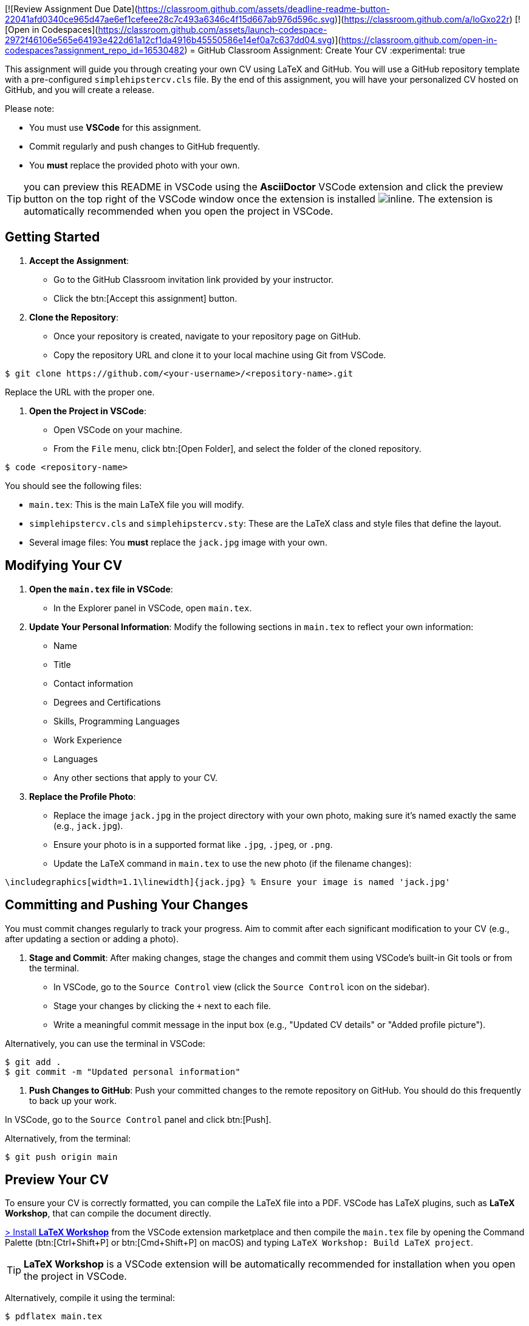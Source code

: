 [![Review Assignment Due Date](https://classroom.github.com/assets/deadline-readme-button-22041afd0340ce965d47ae6ef1cefeee28c7c493a6346c4f15d667ab976d596c.svg)](https://classroom.github.com/a/loGxo22r)
[![Open in Codespaces](https://classroom.github.com/assets/launch-codespace-2972f46106e565e64193e422d61a12cf1da4916b45550586e14ef0a7c637dd04.svg)](https://classroom.github.com/open-in-codespaces?assignment_repo_id=16530482)
= GitHub Classroom Assignment: Create Your CV
:experimental: true

This assignment will guide you through creating your own CV using LaTeX and GitHub. You will use a GitHub repository template with a pre-configured `simplehipstercv.cls` file. By the end of this assignment, you will have your personalized CV hosted on GitHub, and you will create a release.

Please note:

- You must use **VSCode** for this assignment.
- Commit regularly and push changes to GitHub frequently.
- You **must** replace the provided photo with your own.

toc::[]


TIP: you can preview this README in VSCode using the **AsciiDoctor** VSCode extension and click the preview button on the top right of the VSCode window once the extension is installed image:vscode-asciidoc-preview.png[inline]. The extension is automatically recommended when you open the project in VSCode.

== Getting Started

1. **Accept the Assignment**: 
   - Go to the GitHub Classroom invitation link provided by your instructor.
   - Click the btn:[Accept this assignment] button.

2. **Clone the Repository**:
   - Once your repository is created, navigate to your repository page on GitHub.
   - Copy the repository URL and clone it to your local machine using Git from VSCode.

[source,console]
----
$ git clone https://github.com/<your-username>/<repository-name>.git
----

Replace the URL with the proper one.

3. **Open the Project in VSCode**:

- Open VSCode on your machine.
- From the `File` menu, click btn:[Open Folder], and select the folder of the cloned repository.

[source,console]
----
$ code <repository-name>
----

You should see the following files:

- `main.tex`: This is the main LaTeX file you will modify.
- `simplehipstercv.cls` and `simplehipstercv.sty`: These are the LaTeX class and style files that define the layout.
- Several image files: You **must** replace the `jack.jpg` image with your own.

== Modifying Your CV

1. **Open the `main.tex` file in VSCode**:
   - In the Explorer panel in VSCode, open `main.tex`.

2. **Update Your Personal Information**:
   Modify the following sections in `main.tex` to reflect your own information:
   - Name
   - Title
   - Contact information
   - Degrees and Certifications
   - Skills, Programming Languages
   - Work Experience
   - Languages
   - Any other sections that apply to your CV.

3. **Replace the Profile Photo**:
   - Replace the image `jack.jpg` in the project directory with your own photo, making sure it’s named exactly the same (e.g., `jack.jpg`).
   - Ensure your photo is in a supported format like `.jpg`, `.jpeg`, or `.png`.
   - Update the LaTeX command in `main.tex` to use the new photo (if the filename changes):

[source]
----
\includegraphics[width=1.1\linewidth]{jack.jpg} % Ensure your image is named 'jack.jpg'
----

== Committing and Pushing Your Changes

You must commit changes regularly to track your progress. Aim to commit after each significant modification to your CV (e.g., after updating a section or adding a photo).

1. **Stage and Commit**:
   After making changes, stage the changes and commit them using VSCode's built-in Git tools or from the terminal.

- In VSCode, go to the `Source Control` view (click the `Source Control` icon on the sidebar).
- Stage your changes by clicking the `+` next to each file.
- Write a meaningful commit message in the input box (e.g., "Updated CV details" or "Added profile picture").

Alternatively, you can use the terminal in VSCode:

[source,console]
----
$ git add .
$ git commit -m "Updated personal information"
----

2. **Push Changes to GitHub**:
   Push your committed changes to the remote repository on GitHub. You should do this frequently to back up your work.

In VSCode, go to the `Source Control` panel and click btn:[Push].

Alternatively, from the terminal:

[source,console]
----
$ git push origin main
----

== Preview Your CV

To ensure your CV is correctly formatted, you can compile the LaTeX file into a PDF. VSCode has LaTeX plugins, such as **LaTeX Workshop**, that can compile the document directly.


https://marketplace.visualstudio.com/items?itemName=James-Yu.latex-workshop[> Install **LaTeX Workshop**] from the VSCode extension marketplace and then compile the `main.tex` file by opening the Command Palette (btn:[Ctrl+Shift+P] or btn:[Cmd+Shift+P] on macOS) and typing `LaTeX Workshop: Build LaTeX project`.

TIP: **LaTeX Workshop** is a VSCode extension will be automatically recommended for installation when you open the project in VSCode.

Alternatively, compile it using the terminal:

[source,console]
----
$ pdflatex main.tex
----

Check the output PDF and ensure everything looks correct.

== Regular Commits and Progress

Throughout this assignment, you are expected to:

- Commit **after every major change** (e.g., after updating your photo, updating work experience, or modifying the structure).
- Push your changes to GitHub regularly to ensure your repository is always up to date.

== Create a Release

Once you’re satisfied with your CV, you will create a release on GitHub. A release allows you to package your final PDF version of your CV for download.

1. **Generate the Final PDF**:
   Compile your `main.tex` into a final PDF.

2. **Go to Your Repository on GitHub**:
   - Navigate to your GitHub repository.

3. **Create a New Release**:
   - Click the btn:[Releases] tab.
   - Click btn:[Draft a new release].

4. **Fill in the Release Information**:
   - Tag the release (e.g., `v1.0`).
   - Give it a title (e.g., `Final CV Release`).
   - In the description, mention what you've updated or finalized.

5. **Attach the PDF**:
   - Upload your final CV PDF (e.g., `main.pdf`) as an asset for the release.

6. **Publish the Release**:
   - Click btn:[Publish release] to finalize it.

== Submission Instructions

Once your release is published, submit the release link to your instructor as your final deliverable.

== Troubleshooting

- **Latex Compilation Issues**: Ensure that all necessary LaTeX packages are installed. Check for missing packages in the error logs.
- **Git Issues**: If you encounter issues with Git commands or pushing, make sure you're authenticated correctly, or refer to Git's troubleshooting guides.
- **VSCode Extensions**: Make sure **LaTeX Workshop** and **Git** extensions are installed for easy integration with LaTeX and version control.

== Resources

- GitHub Docs: https://docs.github.com
- VSCode Docs: https://code.visualstudio.com/docs
- Overleaf LaTeX Editor (optional): https://www.overleaf.com
- LaTeX Wikibook: https://en.wikibooks.org/wiki/LaTeX
